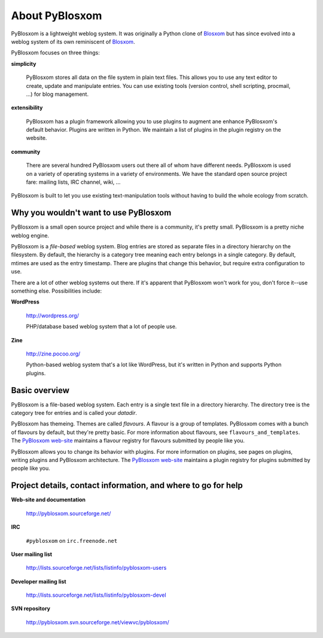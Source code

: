 ===============
About PyBlosxom
===============

PyBlosxom is a lightweight weblog system.  It was originally a Python
clone of `Blosxom`_ but has since evolved into a weblog system of its
own reminiscent of `Blosxom`_.

.. _Blosxom: http://www.blosxom.com/

PyBlosxom focuses on three things:

**simplicity**

  PyBlosxom stores all data on the file system in plain text files.
  This allows you to use any text editor to create, update and
  manipulate entries.  You can use existing tools (version control,
  shell scripting, procmail, ...) for blog management.

**extensibility**

  PyBlosxom has a plugin framework allowing you to use plugins to
  augment ane enhance PyBlosxom's default behavior.  Plugins are
  written in Python.  We maintain a list of plugins in the plugin
  registry on the website.

**community**

  There are several hundred PyBlosxom users out there all of whom have
  different needs.  PyBlosxom is used on a variety of operating
  systems in a variety of environments.  We have the standard open
  source project fare: mailing lists, IRC channel, wiki, ...

PyBlosxom is built to let you use existing text-manipulation tools
without having to build the whole ecology from scratch.


Why you wouldn't want to use PyBlosxom
======================================

PyBlosxom is a small open source project and while there is a
community, it's pretty small.  PyBlosxom is a pretty niche weblog
engine.

PyBlosxom is a *file-based* weblog system.  Blog entries are stored as
separate files in a directory hierarchy on the filesystem.  By
default, the hierarchy is a category tree meaning each entry belongs
in a single category.  By default, mtimes are used as the entry
timestamp.  There are plugins that change this behavior, but require
extra configuration to use.

There are a lot of other weblog systems out there.  If it's apparent
that PyBlosxom won't work for you, don't force it--use something else.
Possibilities include:

**WordPress**

    http://wordpress.org/

    PHP/database based weblog system that a lot of people use.

**Zine**

    http://zine.pocoo.org/

    Python-based weblog system that's a lot like WordPress, but it's
    written in Python and supports Python plugins.


Basic overview
==============

PyBlosxom is a file-based weblog system.  Each entry is a single text
file in a directory hierarchy.  The directory tree is the category
tree for entries and is called your *datadir*.

PyBlosxom has themeing.  Themes are called *flavours*.  A flavour is a
group of templates.  PyBlosxom comes with a bunch of flavours by
default, but they're pretty basic.  For more information about
flavours, see ``flavours_and_templates``.  The `PyBlosxom web-site`_
maintains a flavour registry for flavours submitted by people like
you.

PyBlosxom allows you to change its behavior with plugins.  For more
information on plugins, see pages on plugins, writing plugins and
PyBlosxom architecture.  The `PyBlosxom web-site`_ maintains a plugin
registry for plugins submitted by people like you.

.. _PyBlosxom web-site: http://pyblosxom.sourceforge.net/


.. _project-details-and-contact:

Project details, contact information, and where to go for help
==============================================================

**Web-site and documentation**

    http://pyblosxom.sourceforge.net/

**IRC**

    ``#pyblosxom`` on ``irc.freenode.net``

**User mailing list**

    http://lists.sourceforge.net/lists/listinfo/pyblosxom-users

**Developer mailing list**

    http://lists.sourceforge.net/lists/listinfo/pyblosxom-devel

**SVN repository**

    http://pyblosxom.svn.sourceforge.net/viewvc/pyblosxom/
